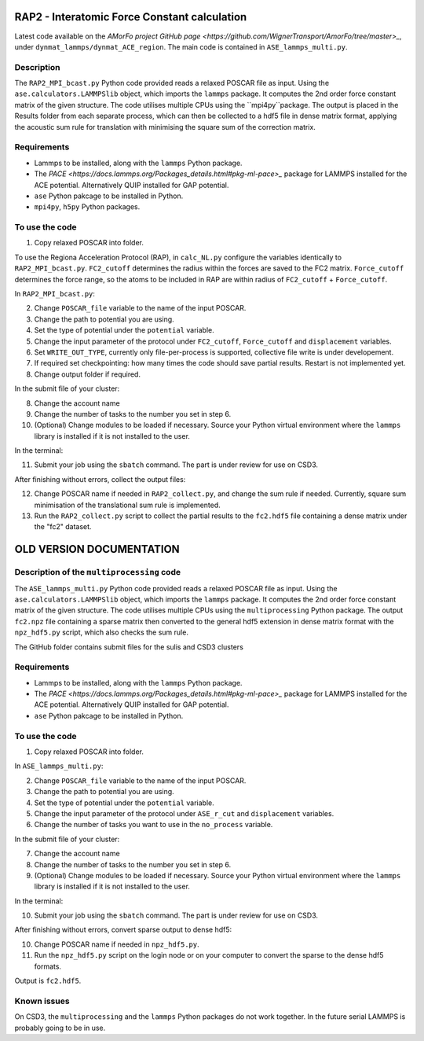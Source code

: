 RAP2 - Interatomic Force Constant calculation
=============================================

Latest code available on the `AMorFo project GitHub page <https://github.com/WignerTransport/AmorFo/tree/master>_`, under ``dynmat_lammps/dynmat_ACE_region``.
The main code is contained in ``ASE_lammps_multi.py``.

Description
------------

The ``RAP2_MPI_bcast.py`` Python code provided reads a relaxed POSCAR file as input. Using the ``ase.calculators.LAMMPSlib`` object, which imports the ``lammps`` package. It computes the 2nd order force constant matrix of the given structure. The code utilises multiple CPUs using the ``mpi4py``package. The output is placed in the Results folder from each separate process, which can then be collected to a hdf5 file in dense matrix format, applying the acoustic sum rule for translation with minimising the square sum of the correction matrix.

Requirements
--------------

* Lammps to be installed, along with the ``lammps`` Python package.
* The `PACE <https://docs.lammps.org/Packages_details.html#pkg-ml-pace>_` package for LAMMPS installed for the ACE potential. Alternatively QUIP installed for GAP potential.
* ``ase`` Python pakcage to be installed in Python.
* ``mpi4py``, ``h5py`` Python packages.

To use the code
----------------------

1. Copy relaxed POSCAR into folder.

To use the Regiona Acceleration Protocol (RAP), in ``calc_NL.py`` configure the variables identically to ``RAP2_MPI_bcast.py``. ``FC2_cutoff`` determines the radius within the forces are saved to the FC2 matrix. ``Force_cutoff`` determines the force range, so the atoms to be included in RAP are within radius of ``FC2_cutoff`` + ``Force_cutoff``.

In ``RAP2_MPI_bcast.py``\:
 
2. Change ``POSCAR_file`` variable to the name of the input POSCAR.
3. Change the path to potential you are using.
4. Set the type of potential under the ``potential`` variable.
5. Change the input parameter of the protocol under ``FC2_cutoff``, ``Force_cutoff`` and ``displacement`` variables.
6. Set ``WRITE_OUT_TYPE``, currently only file-per-process is supported, collective file write is under developement.
7. If required set checkpointing: how many times the code should save partial results. Restart is not implemented yet.
8. Change output folder if required.

In the submit file of your cluster:

8. Change the account name
9. Change the number of tasks to the number you set in step 6.
10. (Optional) Change modules to be loaded if necessary. Source your Python virtual environment where the ``lammps`` library is installed if it is not installed to the user.

In the terminal:

11. Submit your job using the ``sbatch`` command. The part is under review for use on CSD3.

After finishing without errors, collect the output files:

12. Change POSCAR name if needed in ``RAP2_collect.py``, and change the sum rule if needed. Currently, square sum minimisation of the translational sum rule is implemented.
13. Run the ``RAP2_collect.py`` script to collect the partial results to the ``fc2.hdf5`` file containing a dense matrix under the "fc2" dataset.

OLD VERSION DOCUMENTATION
==========================

Description of the ``multiprocessing`` code
------------------------------------------

The ``ASE_lammps_multi.py`` Python code provided reads a relaxed POSCAR file as input. Using the ``ase.calculators.LAMMPSlib`` object, which imports the ``lammps`` package. It computes the 2nd order force constant matrix of the given structure. The code utilises multiple CPUs using the ``multiprocessing`` Python package. The output ``fc2.npz`` file containing a sparse matrix then converted to the general hdf5 extension in dense matrix format with the ``npz_hdf5.py`` script, which also checks the sum rule.

The GitHub folder contains submit files for the sulis and CSD3 clusters

Requirements
--------------

* Lammps to be installed, along with the ``lammps`` Python package.
* The `PACE <https://docs.lammps.org/Packages_details.html#pkg-ml-pace>_` package for LAMMPS installed for the ACE potential. Alternatively QUIP installed for GAP potential.
* ``ase`` Python pakcage to be installed in Python.

To use the code
----------------------

1. Copy relaxed POSCAR into folder.

In ``ASE_lammps_multi.py``\:
 
2. Change ``POSCAR_file`` variable to the name of the input POSCAR.
3. Change the path to potential you are using.
4. Set the type of potential under the ``potential`` variable.
5. Change the input parameter of the protocol under ``ASE_r_cut`` and ``displacement`` variables.
6. Change the number of tasks you want to use in the ``no_process`` variable.

In the submit file of your cluster:

7. Change the account name
8. Change the number of tasks to the number you set in step 6.
9. (Optional) Change modules to be loaded if necessary. Source your Python virtual environment where the ``lammps`` library is installed if it is not installed to the user.

In the terminal:

10. Submit your job using the ``sbatch`` command. The part is under review for use on CSD3.

After finishing without errors, convert sparse output to dense hdf5:

10. Change POSCAR name if needed in ``npz_hdf5.py``.
11. Run the ``npz_hdf5.py`` script on the login node or on your computer to convert the sparse to the dense hdf5 formats.

Output is ``fc2.hdf5``.

Known issues
-------------

On CSD3, the ``multiprocessing`` and the ``lammps`` Python packages do not work together. In the future serial LAMMPS is probably going to be in use.



